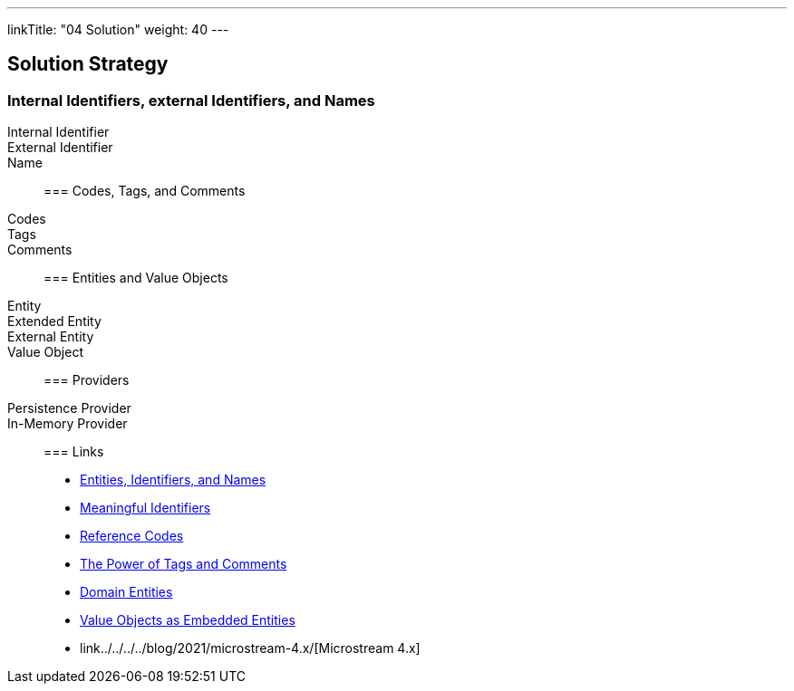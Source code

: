 ---
linkTitle: "04 Solution"
weight: 40
---

[[section-solution-strategy]]
== Solution Strategy

=== Internal Identifiers, external Identifiers, and Names

Internal Identifier::
External Identifier::
Name::

=== Codes, Tags, and Comments

Codes::
Tags::
Comments::

=== Entities and Value Objects

Entity::
Extended Entity::
External Entity::
Value Object::

=== Providers

Persistence Provider::
In-Memory Provider::

=== Links

- link:../../../../blog/2020/entities-identifiers-external-identifiers-and-names/[Entities, Identifiers, and Names]
- link:../../../../blog/2021/meaningful-identifiers/[Meaningful Identifiers]
- link:../../../..blog/2020/reference-codes/[Reference Codes]
- link:../../../../blog/2020/the-power-of-tags-and-comments/[The Power of Tags and Comments]
- link:../../../../blog/2024/domain-entities/[Domain Entities]
- link:../../../../blog/2021/value-objects-as-embedded-entities/[Value Objects as Embedded Entities]
- link../../../../blog/2021/microstream-4.x/[Microstream 4.x]
